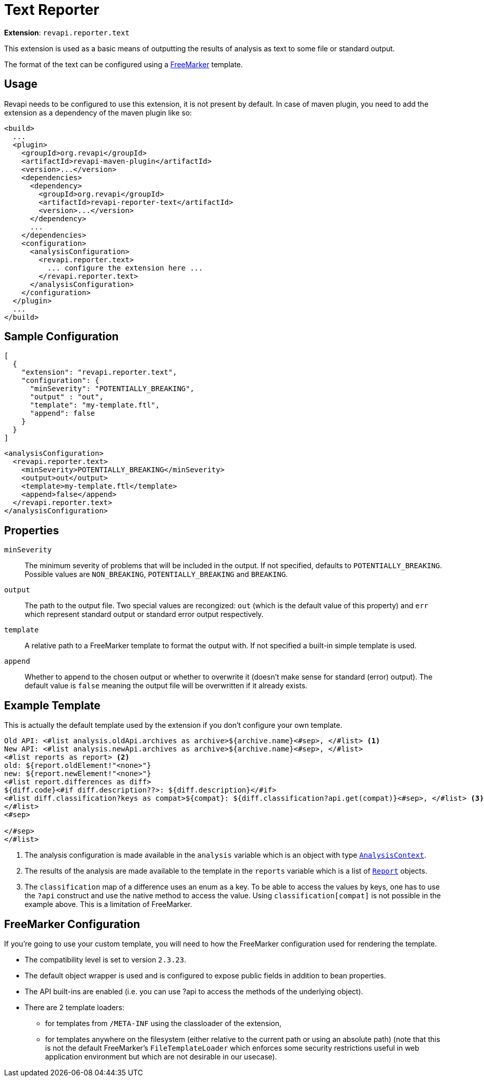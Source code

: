 = Text Reporter

*Extension*: `revapi.reporter.text`

This extension is used as a basic means of outputting the results of analysis as text to some file or standard output.

The format of the text can be configured using a http://freemarker.org[FreeMarker] template.

== Usage

Revapi needs to be configured to use this extension, it is not present by default. In case of maven plugin, you need to
add the extension as a dependency of the maven plugin like so:

```xml
<build>
  ...
  <plugin>
    <groupId>org.revapi</groupId>
    <artifactId>revapi-maven-plugin</artifactId>
    <version>...</version>
    <dependencies>
      <dependency>
        <groupId>org.revapi</groupId>
        <artifactId>revapi-reporter-text</artifactId>
        <version>...</version>
      </dependency>
      ...
    </dependencies>
    <configuration>
      <analysisConfiguration>
        <revapi.reporter.text>
          ... configure the extension here ...
        </revapi.reporter.text>
      </analysisConfiguration>
    </configuration>
  </plugin>
  ...
</build>
```

== Sample Configuration

```javascript
[
  {
    "extension": "revapi.reporter.text",
    "configuration": {
      "minSeverity": "POTENTIALLY_BREAKING",
      "output" : "out",
      "template": "my-template.ftl",
      "append": false
    }
  }
]
```

```xml
<analysisConfiguration>
  <revapi.reporter.text>
    <minSeverity>POTENTIALLY_BREAKING</minSeverity>
    <output>out</output>
    <template>my-template.ftl</template>
    <append>false</append>
  </revapi.reporter.text>
</analysisConfiguration>
```

== Properties

`minSeverity`::
The minimum severity of problems that will be included in the output. If not specified, defaults to
`POTENTIALLY_BREAKING`. Possible values are `NON_BREAKING`, `POTENTIALLY_BREAKING` and `BREAKING`.
`output`::
The path to the output file. Two special values are recongized: `out` (which is the default value of this property) and
`err` which represent standard output or standard error output respectively.
`template`::
A relative path to a FreeMarker template to format the output with. If not specified a built-in simple template is used.
`append`::
Whether to append to the chosen output or whether to overwrite it (doesn't make sense for standard (error) output).
The default value is `false` meaning the output file will be overwritten if it already exists.

== Example Template

This is actually the default template used by the extension if you don't configure your own template.

```ftl
Old API: <#list analysis.oldApi.archives as archive>${archive.name}<#sep>, </#list> <1>
New API: <#list analysis.newApi.archives as archive>${archive.name}<#sep>, </#list>
<#list reports as report> <2>
old: ${report.oldElement!"<none>"}
new: ${report.newElement!"<none>"}
<#list report.differences as diff>
${diff.code}<#if diff.description??>: ${diff.description}</#if>
<#list diff.classification?keys as compat>${compat}: ${diff.classification?api.get(compat)}<#sep>, </#list> <3>
</#list>
<#sep>

</#sep>
</#list>
```
<1> The analysis configuration is made available in the `analysis` variable which is an object with type
link:../revapi/apidocs/org/revapi/AnalysisContext.html[`AnalysisContext`].
<2> The results of the analysis are made available to the template in the `reports` variable which is a list of
link:../revapi/apidocs/org/revapi/Report.html[`Report`] objects.
<3> The `classification` map of a difference uses an enum as a key. To be able to access the values by keys, one has to
use the `?api` construct and use the native method to access the value. Using `classification[compat]` is not possible
in the example above. This is a limitation of FreeMarker.

== FreeMarker Configuration

If you're going to use your custom template, you will need to how the FreeMarker configuration used for rendering the
template.

* The compatibility level is set to version `2.3.23`.
* The default object wrapper is used and is configured to expose public fields in addition to bean properties.
* The API built-ins are enabled (i.e. you can use ?api to access the methods of the underlying object).
* There are 2 template loaders:
** for templates from `/META-INF` using the classloader of the extension,
** for templates anywhere on the filesystem (either relative to the current path or using an absolute path) (note that
this is not the default FreeMarker's `FileTemplateLoader` which enforces some security restrictions useful in web
application environment but which are not desirable in our usecase).
